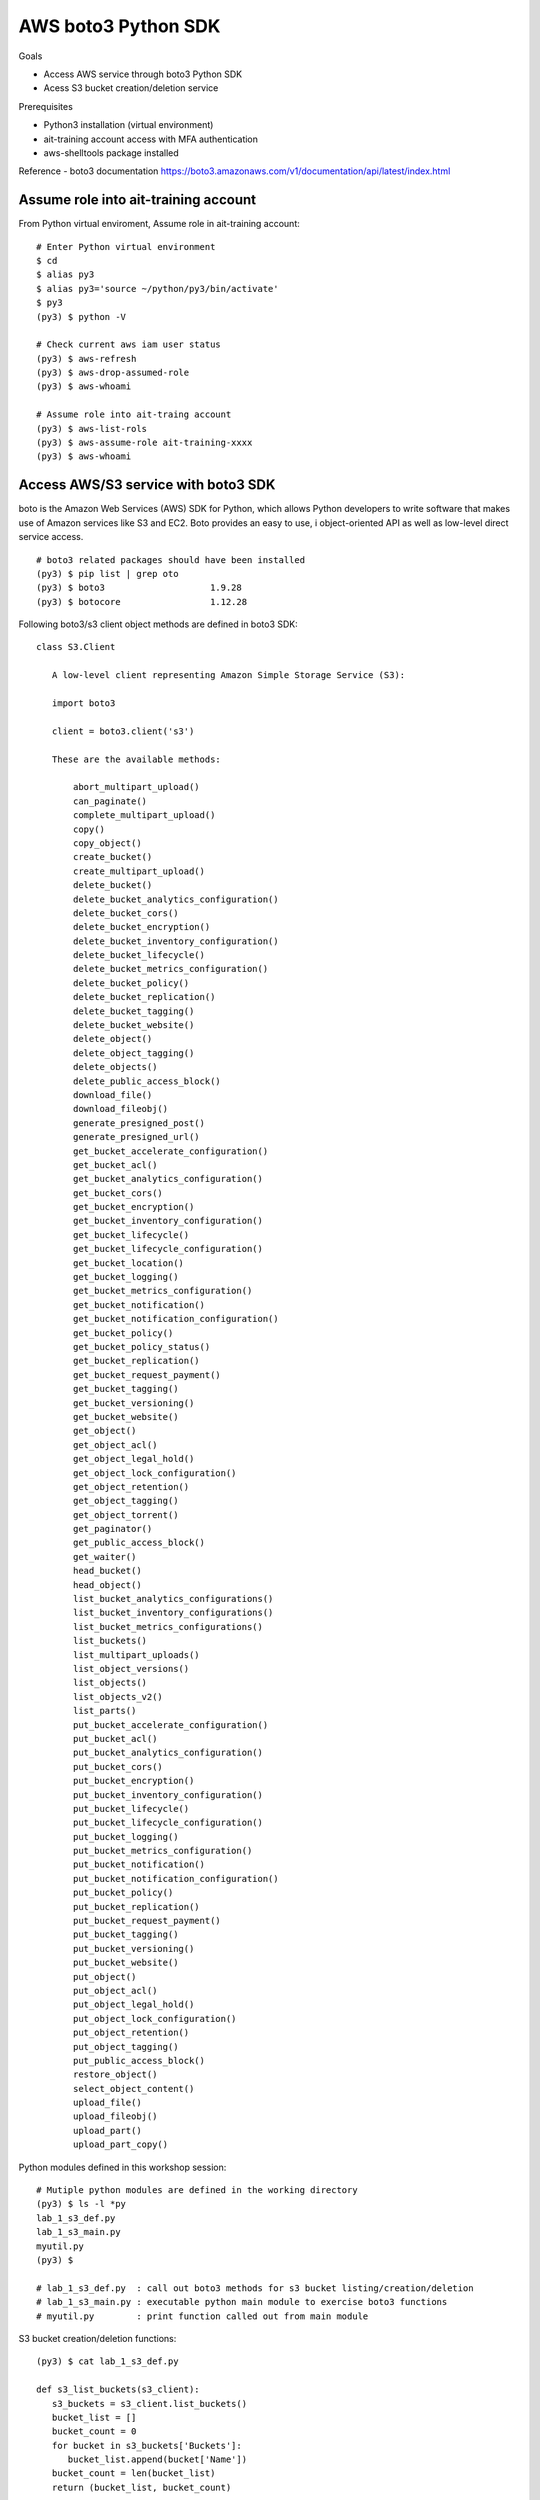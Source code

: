 AWS boto3 Python SDK
====================

Goals

- Access AWS service through boto3 Python SDK
- Acess S3 bucket creation/deletion service

Prerequisites

- Python3 installation (virtual environment)
- ait-training account access with MFA authentication
- aws-shelltools package installed

Reference
- boto3 documentation https://boto3.amazonaws.com/v1/documentation/api/latest/index.html


Assume role into ait-training account
---------------------------------------------

From Python virtual enviroment, Assume role in ait-training account::

  # Enter Python virtual environment
  $ cd
  $ alias py3
  $ alias py3='source ~/python/py3/bin/activate'
  $ py3
  (py3) $ python -V

  # Check current aws iam user status
  (py3) $ aws-refresh
  (py3) $ aws-drop-assumed-role
  (py3) $ aws-whoami

  # Assume role into ait-traing account
  (py3) $ aws-list-rols
  (py3) $ aws-assume-role ait-training-xxxx
  (py3) $ aws-whoami

Access AWS/S3 service with boto3 SDK
------------------------------------

boto is the Amazon Web Services (AWS) SDK for Python, 
which allows Python developers to write software that makes use of 
Amazon services like S3 and EC2. Boto provides an easy to use, i
object-oriented API as well as low-level direct service access.  ::

  # boto3 related packages should have been installed
  (py3) $ pip list | grep oto
  (py3) $ boto3                    1.9.28
  (py3) $ botocore                 1.12.28


Following boto3/s3 client object methods are defined in boto3 SDK::

 class S3.Client

    A low-level client representing Amazon Simple Storage Service (S3):

    import boto3

    client = boto3.client('s3')

    These are the available methods:

        abort_multipart_upload()
        can_paginate()
        complete_multipart_upload()
        copy()
        copy_object()
        create_bucket()
        create_multipart_upload()
        delete_bucket()
        delete_bucket_analytics_configuration()
        delete_bucket_cors()
        delete_bucket_encryption()
        delete_bucket_inventory_configuration()
        delete_bucket_lifecycle()
        delete_bucket_metrics_configuration()
        delete_bucket_policy()
        delete_bucket_replication()
        delete_bucket_tagging()
        delete_bucket_website()
        delete_object()
        delete_object_tagging()
        delete_objects()
        delete_public_access_block()
        download_file()
        download_fileobj()
        generate_presigned_post()
        generate_presigned_url()
        get_bucket_accelerate_configuration()
        get_bucket_acl()
        get_bucket_analytics_configuration()
        get_bucket_cors()
        get_bucket_encryption()
        get_bucket_inventory_configuration()
        get_bucket_lifecycle()
        get_bucket_lifecycle_configuration()
        get_bucket_location()
        get_bucket_logging()
        get_bucket_metrics_configuration()
        get_bucket_notification()
        get_bucket_notification_configuration()
        get_bucket_policy()
        get_bucket_policy_status()
        get_bucket_replication()
        get_bucket_request_payment()
        get_bucket_tagging()
        get_bucket_versioning()
        get_bucket_website()
        get_object()
        get_object_acl()
        get_object_legal_hold()
        get_object_lock_configuration()
        get_object_retention()
        get_object_tagging()
        get_object_torrent()
        get_paginator()
        get_public_access_block()
        get_waiter()
        head_bucket()
        head_object()
        list_bucket_analytics_configurations()
        list_bucket_inventory_configurations()
        list_bucket_metrics_configurations()
        list_buckets()
        list_multipart_uploads()
        list_object_versions()
        list_objects()
        list_objects_v2()
        list_parts()
        put_bucket_accelerate_configuration()
        put_bucket_acl()
        put_bucket_analytics_configuration()
        put_bucket_cors()
        put_bucket_encryption()
        put_bucket_inventory_configuration()
        put_bucket_lifecycle()
        put_bucket_lifecycle_configuration()
        put_bucket_logging()
        put_bucket_metrics_configuration()
        put_bucket_notification()
        put_bucket_notification_configuration()
        put_bucket_policy()
        put_bucket_replication()
        put_bucket_request_payment()
        put_bucket_tagging()
        put_bucket_versioning()
        put_bucket_website()
        put_object()
        put_object_acl()
        put_object_legal_hold()
        put_object_lock_configuration()
        put_object_retention()
        put_object_tagging()
        put_public_access_block()
        restore_object()
        select_object_content()
        upload_file()
        upload_fileobj()
        upload_part()
        upload_part_copy()


Python modules defined in this workshop session::

  # Mutiple python modules are defined in the working directory
  (py3) $ ls -l *py
  lab_1_s3_def.py
  lab_1_s3_main.py
  myutil.py
  (py3) $

  # lab_1_s3_def.py  : call out boto3 methods for s3 bucket listing/creation/deletion
  # lab_1_s3_main.py : executable python main module to exercise boto3 functions
  # myutil.py        : print function called out from main module


S3 bucket creation/deletion functions::

  (py3) $ cat lab_1_s3_def.py

  def s3_list_buckets(s3_client):
     s3_buckets = s3_client.list_buckets()
     bucket_list = []
     bucket_count = 0
     for bucket in s3_buckets['Buckets']:
        bucket_list.append(bucket['Name'])
     bucket_count = len(bucket_list)
     return (bucket_list, bucket_count)


  def s3_check_bucket_in_list(s3_client, test_bucket):
     s3_buckets = s3_client.list_buckets()
     bucket_list = []
     bucket_count = 0
     for bucket in s3_buckets['Buckets']:
        bucket_list.append(bucket['Name'])
     if test_bucket in bucket_list:
        return True
     else:
        return False


  def s3_create_bucket(s3_client,NewBucket):
     s3_create_bucket_response = s3_client.create_bucket(
     Bucket = NewBucket,
     CreateBucketConfiguration={'LocationConstraint':'us-west-2'})
     return s3_create_bucket_response


  def s3_delete_bucket(s3_client,OldBucket):
     s3_delete_bucket_response = s3_client.delete_bucket(Bucket = OldBucket)
     return s3_delete_bucket_response['ResponseMetadata']


main function to call out above functions::

  (py3) $ cat lab_1_s3_main.py

  #! /usr/bin/env python

  import time
  import boto3
  import json
  import yaml

  import myutil as util
  import lab_1_s3_def as s3

  if __name__ == "__main__":

     s3_resource = boto3.resource('s3')
     s3_client   = boto3.client('s3')

     test_bucket= 'jhsu-s3-boto3-bucket1'
     test_file  = 'jhsu-s3-boto3-file1'
     print()

     print("--- S3 bucket list ---")
     (s3_bucket_list, s3_bucket_cnt) = s3.s3_list_buckets(s3_client)
     util.s3_print_bucket_list(s3_bucket_list)

     print("--- S3 create bucket ---")
     s3_create_bucket_response = s3.s3_create_bucket(s3_client, test_bucket)

     print("--- Validate bucket creation ---")
     if s3.s3_check_bucket_in_list(s3_client, test_bucket):
        print(" Bucket creation passed! ")
     else:
        print(" Bucket creation failed! ")

     print("--- S3 bucket list ---")
     (s3_bucket_list, s3_bucket_cnt) = s3.s3_list_buckets(s3_client)
     util.s3_print_bucket_list(s3_bucket_list)

     print("--- S3 delete bucket ---")
     s3_delete_bucket_response = s3.s3_delete_bucket(s3_client, test_bucket)

     print("--- Validate bucket deletion ---")
     if s3.s3_check_bucket_in_list(s3_client, test_bucket):
        print(" Bucket deletion failed! ")
     else:
        print(" Bucket deletion passed! ")

     print("--- S3 bucket list ---")
     (s3_bucket_list, s3_bucket_cnt) = s3.s3_list_buckets(s3_client)
     util.s3_print_bucket_list(s3_bucket_list)


Test AWS S3 service
---------------------------------------------

Run python main() executable to create/delete AWS S3 bucket::

  # In the working directory
  (py3) $ chmod u+x ./lab_1_s3_main.py
  (py3) $ ./lab_1_s3_main.py


   --- S3 bucket list ---

   S3 bucket cnt is 1
         stackset-91744a37-5269-432e-b4d0-40f-configbucket-cq1rauyo7t73

   --- S3 create bucket ---
   --- Validate bucket creation ---
    Bucket creation passed!
   --- S3 bucket list ---

   S3 bucket cnt is 2
         jhsu-s3-boto3-bucket1
         stackset-91744a37-5269-432e-b4d0-40f-configbucket-cq1rauyo7t73

   --- S3 delete bucket ---
   --- Validate bucket deletion ---
    Bucket deletion passed!
   --- S3 bucket list ---

   S3 bucket cnt is 1
         stackset-91744a37-5269-432e-b4d0-40f-configbucket-cq1rauyo7t73

  (py3)




